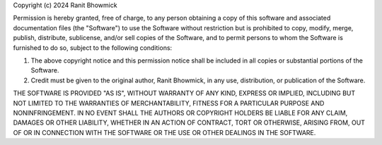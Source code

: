Copyright (c) 2024 Ranit Bhowmick

Permission is hereby granted, free of charge, to any person obtaining
a copy of this software and associated documentation files (the
"Software") to use the Software without restriction but is prohibited to copy, modify, merge, publish,
distribute, sublicense, and/or sell copies of the Software, and to
permit persons to whom the Software is furnished to do so, subject to
the following conditions:

1. The above copyright notice and this permission notice shall be
   included in all copies or substantial portions of the Software.

2. Credit must be given to the original author, Ranit Bhowmick, in any
   use, distribution, or publication of the Software.

THE SOFTWARE IS PROVIDED "AS IS", WITHOUT WARRANTY OF ANY KIND,
EXPRESS OR IMPLIED, INCLUDING BUT NOT LIMITED TO THE WARRANTIES OF
MERCHANTABILITY, FITNESS FOR A PARTICULAR PURPOSE AND
NONINFRINGEMENT. IN NO EVENT SHALL THE AUTHORS OR COPYRIGHT HOLDERS BE
LIABLE FOR ANY CLAIM, DAMAGES OR OTHER LIABILITY, WHETHER IN AN ACTION
OF CONTRACT, TORT OR OTHERWISE, ARISING FROM, OUT OF OR IN CONNECTION
WITH THE SOFTWARE OR THE USE OR OTHER DEALINGS IN THE SOFTWARE.